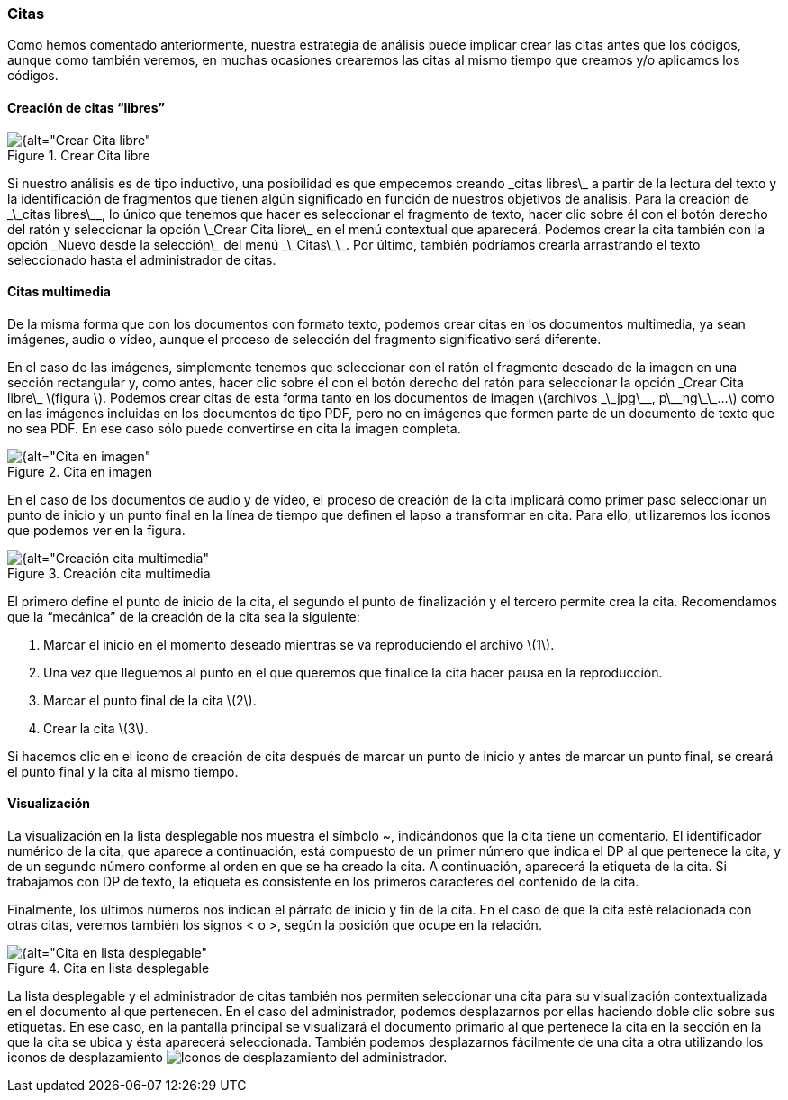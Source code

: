 [[citas]]
=== Citas

Como hemos comentado anteriormente, nuestra estrategia de análisis puede implicar crear las citas antes que los códigos, aunque como también veremos, en muchas ocasiones crearemos las citas al mismo tiempo que creamos y/o aplicamos los códigos.

[[creacion-de-citas-libres]]
==== Creación de citas “libres”

[[img-crear-cita-libre, Crear Cita libre]]
.Crear Cita libre
image::images/image-058.png[{alt="Crear Cita libre", float="right", align="center"]

Si nuestro análisis es de tipo inductivo, una posibilidad es que empecemos creando \_citas libres\_ a partir de la lectura del texto y la identificación de fragmentos que tienen algún significado en función de nuestros objetivos de análisis. Para la creación de \_\_citas libres\_\_, lo único que tenemos que hacer es seleccionar el fragmento de texto, hacer clic sobre él con el botón derecho del ratón y seleccionar la opción \_Crear Cita libre\_ en el menú contextual que aparecerá. Podemos crear la cita también con la opción \_Nuevo desde la selección\_ del menú \_\_Citas\_\_. Por último, también podríamos crearla arrastrando el texto seleccionado hasta el administrador de citas.

[[citas-multimedia]]
==== Citas multimedia

De la misma forma que con los documentos con formato texto, podemos crear citas en los documentos multimedia, ya sean imágenes, audio o vídeo, aunque el proceso de selección del fragmento significativo será diferente.

En el caso de las imágenes, simplemente tenemos que seleccionar con el ratón el fragmento deseado de la imagen en una sección rectangular y, como antes, hacer clic sobre él con el botón derecho del ratón para seleccionar la opción \_Crear Cita libre\_ \(figura \). Podemos crear citas de esta forma tanto en los documentos de imagen \(archivos \_\_jpg\_\_, p\_\_ng\_\_...\) como en las imágenes incluidas en los documentos de tipo PDF, pero no en imágenes que formen parte de un documento de texto que no sea PDF. En ese caso sólo puede convertirse en cita la imagen completa.

[[img-cita-en-imagen, Cita en imagen]]
.Cita en imagen
image::images/image-059.png[{alt="Cita en imagen", float="right", align="center"]

En el caso de los documentos de audio y de vídeo, el proceso de creación de la cita implicará como primer paso seleccionar un punto de inicio y un punto final en la línea de tiempo que definen el lapso a transformar en cita. Para ello, utilizaremos los iconos que podemos ver en la figura.

[[img-creacion-cita-multimedia, Creación cita multimedia]]
.Creación cita multimedia
image::images/image-060.png[{alt="Creación cita multimedia", float="right", align="center"]

El primero define el punto de inicio de la cita, el segundo el punto de finalización y el tercero permite crea la cita. Recomendamos que la “mecánica” de la creación de la cita sea la siguiente:

1. Marcar el inicio en el momento deseado mientras se va reproduciendo el archivo \(1\).
1. Una vez que lleguemos al punto en el que queremos que finalice la cita hacer pausa en la reproducción.
1. Marcar el punto final de la cita \(2\).
2. Crear la cita \(3\).

Si hacemos clic en el icono de creación de cita después de marcar un punto de inicio y antes de marcar un punto final, se creará el punto final y la cita al mismo tiempo.

[[visualizacion]]
==== Visualización

La visualización en la lista desplegable nos muestra el símbolo ~, indicándonos que la cita tiene un comentario. El identificador numérico de la cita, que aparece a continuación, está compuesto de un primer número que indica el DP al que pertenece la cita, y de un segundo número conforme al orden en que se ha creado la cita. A continuación, aparecerá la etiqueta de la cita. Si trabajamos con DP de texto, la etiqueta es consistente en los primeros caracteres del contenido de la cita.

Finalmente, los últimos números nos indican el párrafo de inicio y fin de la cita. En el caso de que la cita esté relacionada con otras citas, veremos también los signos &lt; o &gt;, según la posición que ocupe en la relación.

[[img-cita-en-lista, Cita en lista desplegable]]
.Cita en lista desplegable
image::images/image-061.png[{alt="Cita en lista desplegable", float="right", align="center"]

La lista desplegable y el administrador de citas también nos permiten seleccionar una cita para su visualización contextualizada en el documento al que pertenecen. En el caso del administrador, podemos desplazarnos por ellas haciendo doble clic sobre sus etiquetas. En ese caso, en la pantalla principal se visualizará el documento primario al que pertenece la cita en la sección en la que la cita se ubica y ésta aparecerá seleccionada. También podemos desplazarnos fácilmente de una cita a otra utilizando los iconos de desplazamiento image:images/image-062.png[alt="Iconos de desplazamiento"] del administrador.
